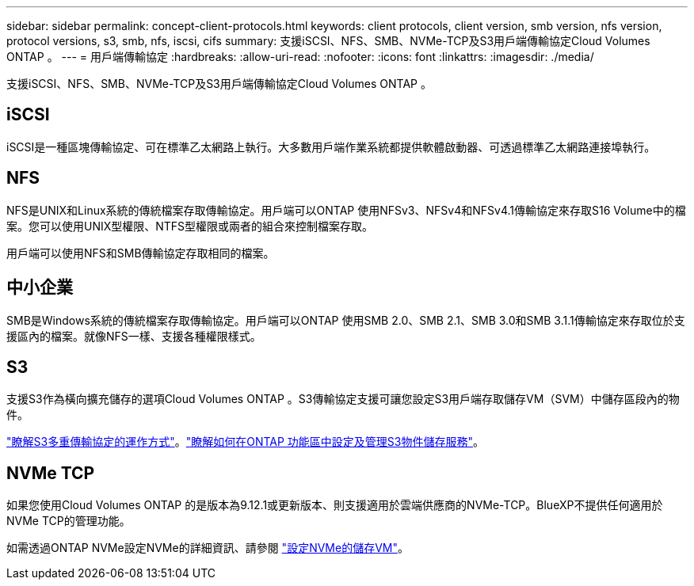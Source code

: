 ---
sidebar: sidebar 
permalink: concept-client-protocols.html 
keywords: client protocols, client version, smb version, nfs version, protocol versions, s3, smb, nfs, iscsi, cifs 
summary: 支援iSCSI、NFS、SMB、NVMe-TCP及S3用戶端傳輸協定Cloud Volumes ONTAP 。 
---
= 用戶端傳輸協定
:hardbreaks:
:allow-uri-read: 
:nofooter: 
:icons: font
:linkattrs: 
:imagesdir: ./media/


[role="lead"]
支援iSCSI、NFS、SMB、NVMe-TCP及S3用戶端傳輸協定Cloud Volumes ONTAP 。



== iSCSI

iSCSI是一種區塊傳輸協定、可在標準乙太網路上執行。大多數用戶端作業系統都提供軟體啟動器、可透過標準乙太網路連接埠執行。



== NFS

NFS是UNIX和Linux系統的傳統檔案存取傳輸協定。用戶端可以ONTAP 使用NFSv3、NFSv4和NFSv4.1傳輸協定來存取S16 Volume中的檔案。您可以使用UNIX型權限、NTFS型權限或兩者的組合來控制檔案存取。

用戶端可以使用NFS和SMB傳輸協定存取相同的檔案。



== 中小企業

SMB是Windows系統的傳統檔案存取傳輸協定。用戶端可以ONTAP 使用SMB 2.0、SMB 2.1、SMB 3.0和SMB 3.1.1傳輸協定來存取位於支援區內的檔案。就像NFS一樣、支援各種權限樣式。



== S3

支援S3作為橫向擴充儲存的選項Cloud Volumes ONTAP 。S3傳輸協定支援可讓您設定S3用戶端存取儲存VM（SVM）中儲存區段內的物件。

link:https://docs.netapp.com/us-en/ontap/s3-multiprotocol/index.html#how-s3-multiprotocol-works["瞭解S3多重傳輸協定的運作方式"^]。link:https://docs.netapp.com/us-en/ontap/object-storage-management/index.html["瞭解如何在ONTAP 功能區中設定及管理S3物件儲存服務"^]。



== NVMe TCP

如果您使用Cloud Volumes ONTAP 的是版本為9.12.1或更新版本、則支援適用於雲端供應商的NVMe-TCP。BlueXP不提供任何適用於NVMe TCP的管理功能。

如需透過ONTAP NVMe設定NVMe的詳細資訊、請參閱 https://docs.netapp.com/us-en/ontap/san-admin/configure-svm-nvme-task.html["設定NVMe的儲存VM"^]。
